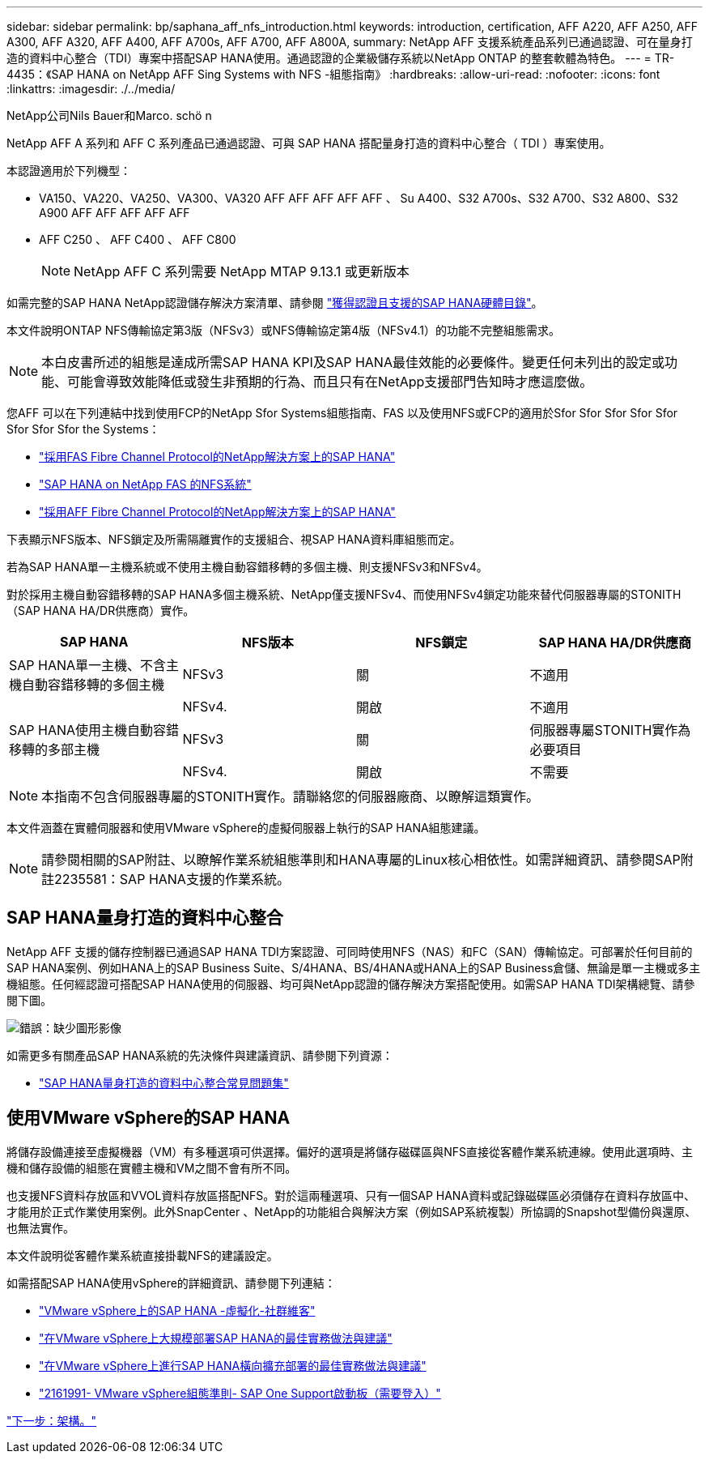 ---
sidebar: sidebar 
permalink: bp/saphana_aff_nfs_introduction.html 
keywords: introduction, certification, AFF A220, AFF A250, AFF A300, AFF A320, AFF A400, AFF A700s, AFF A700, AFF A800A, 
summary: NetApp AFF 支援系統產品系列已通過認證、可在量身打造的資料中心整合（TDI）專案中搭配SAP HANA使用。通過認證的企業級儲存系統以NetApp ONTAP 的整套軟體為特色。 
---
= TR-4435：《SAP HANA on NetApp AFF Sing Systems with NFS -組態指南》
:hardbreaks:
:allow-uri-read: 
:nofooter: 
:icons: font
:linkattrs: 
:imagesdir: ./../media/


NetApp公司Nils Bauer和Marco. schö n

NetApp AFF A 系列和 AFF C 系列產品已通過認證、可與 SAP HANA 搭配量身打造的資料中心整合（ TDI ）專案使用。

本認證適用於下列機型：

* VA150、VA220、VA250、VA300、VA320 AFF AFF AFF AFF AFF 、 Su A400、S32 A700s、S32 A700、S32 A800、S32 A900 AFF AFF AFF AFF AFF
* AFF C250 、 AFF C400 、 AFF C800
+

NOTE: NetApp AFF C 系列需要 NetApp MTAP 9.13.1 或更新版本



如需完整的SAP HANA NetApp認證儲存解決方案清單、請參閱 https://www.sap.com/dmc/exp/2014-09-02-hana-hardware/enEN/#/solutions?filters=v:deCertified;ve:13["獲得認證且支援的SAP HANA硬體目錄"^]。

本文件說明ONTAP NFS傳輸協定第3版（NFSv3）或NFS傳輸協定第4版（NFSv4.1）的功能不完整組態需求。


NOTE: 本白皮書所述的組態是達成所需SAP HANA KPI及SAP HANA最佳效能的必要條件。變更任何未列出的設定或功能、可能會導致效能降低或發生非預期的行為、而且只有在NetApp支援部門告知時才應這麼做。

您AFF 可以在下列連結中找到使用FCP的NetApp Sfor Systems組態指南、FAS 以及使用NFS或FCP的適用於Sfor Sfor Sfor Sfor Sfor Sfor Sfor Sfor the Systems：

* https://docs.netapp.com/us-en/netapp-solutions-sap/bp/saphana_fas_fc_introduction.html["採用FAS Fibre Channel Protocol的NetApp解決方案上的SAP HANA"^]
* https://docs.netapp.com/us-en/netapp-solutions-sap/bp/saphana-fas-nfs_introduction.html["SAP HANA on NetApp FAS 的NFS系統"^]
* https://docs.netapp.com/us-en/netapp-solutions-sap/bp/saphana_aff_fc_introduction.html["採用AFF Fibre Channel Protocol的NetApp解決方案上的SAP HANA"^]


下表顯示NFS版本、NFS鎖定及所需隔離實作的支援組合、視SAP HANA資料庫組態而定。

若為SAP HANA單一主機系統或不使用主機自動容錯移轉的多個主機、則支援NFSv3和NFSv4。

對於採用主機自動容錯移轉的SAP HANA多個主機系統、NetApp僅支援NFSv4、而使用NFSv4鎖定功能來替代伺服器專屬的STONITH（SAP HANA HA/DR供應商）實作。

|===
| SAP HANA | NFS版本 | NFS鎖定 | SAP HANA HA/DR供應商 


| SAP HANA單一主機、不含主機自動容錯移轉的多個主機 | NFSv3 | 關 | 不適用 


|  | NFSv4. | 開啟 | 不適用 


| SAP HANA使用主機自動容錯移轉的多部主機 | NFSv3 | 關 | 伺服器專屬STONITH實作為必要項目 


|  | NFSv4. | 開啟 | 不需要 
|===

NOTE: 本指南不包含伺服器專屬的STONITH實作。請聯絡您的伺服器廠商、以瞭解這類實作。

本文件涵蓋在實體伺服器和使用VMware vSphere的虛擬伺服器上執行的SAP HANA組態建議。


NOTE: 請參閱相關的SAP附註、以瞭解作業系統組態準則和HANA專屬的Linux核心相依性。如需詳細資訊、請參閱SAP附註2235581：SAP HANA支援的作業系統。



== SAP HANA量身打造的資料中心整合

NetApp AFF 支援的儲存控制器已通過SAP HANA TDI方案認證、可同時使用NFS（NAS）和FC（SAN）傳輸協定。可部署於任何目前的SAP HANA案例、例如HANA上的SAP Business Suite、S/4HANA、BS/4HANA或HANA上的SAP Business倉儲、無論是單一主機或多主機組態。任何經認證可搭配SAP HANA使用的伺服器、均可與NetApp認證的儲存解決方案搭配使用。如需SAP HANA TDI架構總覽、請參閱下圖。

image:saphana_aff_nfs_image1.png["錯誤：缺少圖形影像"]

如需更多有關產品SAP HANA系統的先決條件與建議資訊、請參閱下列資源：

* http://go.sap.com/documents/2016/05/e8705aae-717c-0010-82c7-eda71af511fa.html["SAP HANA量身打造的資料中心整合常見問題集"^]




== 使用VMware vSphere的SAP HANA

將儲存設備連接至虛擬機器（VM）有多種選項可供選擇。偏好的選項是將儲存磁碟區與NFS直接從客體作業系統連線。使用此選項時、主機和儲存設備的組態在實體主機和VM之間不會有所不同。

也支援NFS資料存放區和VVOL資料存放區搭配NFS。對於這兩種選項、只有一個SAP HANA資料或記錄磁碟區必須儲存在資料存放區中、才能用於正式作業使用案例。此外SnapCenter 、NetApp的功能組合與解決方案（例如SAP系統複製）所協調的Snapshot型備份與還原、也無法實作。

本文件說明從客體作業系統直接掛載NFS的建議設定。

如需搭配SAP HANA使用vSphere的詳細資訊、請參閱下列連結：

* link:https://wiki.scn.sap.com/wiki/display/VIRTUALIZATION/SAP+HANA+on+VMware+vSphere["VMware vSphere上的SAP HANA -虛擬化-社群維客"^]
* link:http://www.vmware.com/files/pdf/SAP_HANA_on_vmware_vSphere_best_practices_guide.pdf["在VMware vSphere上大規模部署SAP HANA的最佳實務做法與建議"^]
* link:http://www.vmware.com/files/pdf/sap-hana-scale-out-deployments-on-vsphere.pdf["在VMware vSphere上進行SAP HANA橫向擴充部署的最佳實務做法與建議"^]
* link:https://launchpad.support.sap.com/#/notes/2161991["2161991- VMware vSphere組態準則- SAP One Support啟動板（需要登入）"^]


link:saphana_aff_nfs_architecture.html["下一步：架構。"]
